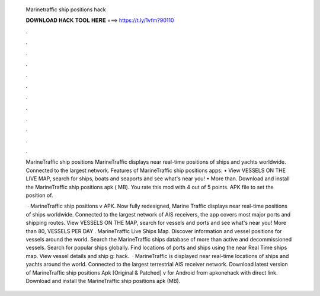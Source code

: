  Marinetraffic ship positions hack
  
  
  
  𝐃𝐎𝐖𝐍𝐋𝐎𝐀𝐃 𝐇𝐀𝐂𝐊 𝐓𝐎𝐎𝐋 𝐇𝐄𝐑𝐄 ===> https://t.ly/1vfm?90110
  
  
  
  .
  
  
  
  .
  
  
  
  .
  
  
  
  .
  
  
  
  .
  
  
  
  .
  
  
  
  .
  
  
  
  .
  
  
  
  .
  
  
  
  .
  
  
  
  .
  
  
  
  .
  
  MarineTraffic ship positions MarineTraffic displays near real-time positions of ships and yachts worldwide. Connected to the largest network. Features of MarineTraffic ship positions apps: • View VESSELS ON THE LIVE MAP, search for ships, boats and seaports and see what's near you! • More than. Download and install the MarineTraffic ship positions apk ( MB). You rate this mod with 4 out of 5 points. APK file to set the position of.
  
   · MarineTraffic ship positions v APK. Now fully redesigned, Marine Traffic displays near real-time positions of ships worldwide. Connected to the largest network of AIS receivers, the app covers most major ports and shipping routes. View VESSELS ON THE MAP, search for vessels and ports and see what's near you! More than 80, VESSELS PER DAY . MarineTraffic Live Ships Map. Discover information and vessel positions for vessels around the world. Search the MarineTraffic ships database of more than active and decommissioned vessels. Search for popular ships globally. Find locations of ports and ships using the near Real Time ships map. View vessel details and ship g: hack.  · MarineTraffic is displayed near real-time locations of ships and yachts around the world. Connected to the largest terrestrial AIS receiver network. Download latest version of MarineTraffic ship positions Apk [Original & Patched] v for Android from apkonehack with direct link. Download and install the MarineTraffic ship positions apk (MB).
